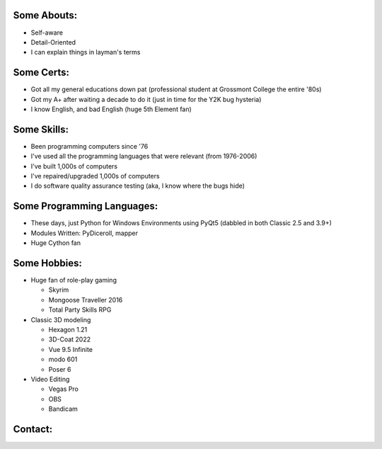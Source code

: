 
Some Abouts:
------------

* Self-aware
* Detail-Oriented
* I can explain things in layman's terms

Some Certs:
-----------

* Got all my general educations down pat (professional student at Grossmont College the entire '80s)
* Got my A+ after waiting a decade to do it (just in time for the Y2K bug hysteria)
* I know English, and bad English (huge 5th Element fan)

Some Skills:
------------

* Been programming computers since '76
* I've used all the programming languages that were relevant (from 1976-2006)
* I've built 1,000s of computers
* I've repaired/upgraded 1,000s of computers
* I do software quality assurance testing (aka, I know where the bugs hide)

Some Programming Languages:
---------------------------

.. image:: images/python-logo.png
    :target: https://www.python.org

.. image:: images/cythonlogo.png
    :target: https://cython.org


* These days, just Python for Windows Environments using PyQt5 (dabbled in both Classic 2.5 and 3.9+)
* Modules Written: PyDiceroll, mapper
* Huge Cython fan

Some Hobbies:
-------------

* Huge fan of role-play gaming

  * Skyrim

  * Mongoose Traveller 2016

  * Total Party Skills RPG

* Classic 3D modeling

  * Hexagon 1.21

  * 3D-Coat 2022

  * Vue 9.5 Infinite

  * modo 601

  * Poser 6
  
* Video Editing

  * Vegas Pro

  * OBS

  * Bandicam

Contact:
--------

.. image:: images/parlerlogo.png
    :target: https://parler.com/shawndriscoll
